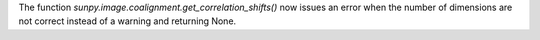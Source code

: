 The function `sunpy.image.coalignment.get_correlation_shifts()` now issues an error when the number of dimensions
are not correct instead of a warning and returning None.
